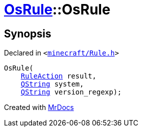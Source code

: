 [#OsRule-2constructor]
= xref:OsRule.adoc[OsRule]::OsRule
:relfileprefix: ../
:mrdocs:


== Synopsis

Declared in `&lt;https://github.com/PrismLauncher/PrismLauncher/blob/develop/minecraft/Rule.h#L78[minecraft&sol;Rule&period;h]&gt;`

[source,cpp,subs="verbatim,replacements,macros,-callouts"]
----
OsRule(
    xref:RuleAction.adoc[RuleAction] result,
    xref:QString.adoc[QString] system,
    xref:QString.adoc[QString] version&lowbar;regexp);
----



[.small]#Created with https://www.mrdocs.com[MrDocs]#
